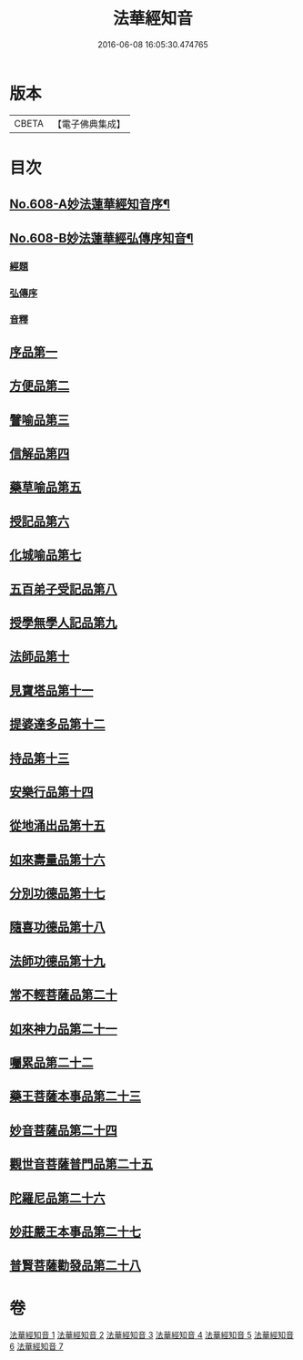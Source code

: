 #+TITLE: 法華經知音 
#+DATE: 2016-06-08 16:05:30.474765

* 版本
 |     CBETA|【電子佛典集成】|

* 目次
** [[file:KR6d0074_001.txt::001-0338a1][No.608-A妙法蓮華經知音序¶]]
** [[file:KR6d0074_001.txt::001-0339a15][No.608-B妙法蓮華經弘傳序知音¶]]
*** [[file:KR6d0074_001.txt::001-0339a17][經題]]
*** [[file:KR6d0074_001.txt::001-0341c2][弘傳序]]
*** [[file:KR6d0074_001.txt::001-0346a15][音釋]]
** [[file:KR6d0074_001.txt::001-0346b3][序品第一]]
** [[file:KR6d0074_001.txt::001-0357a19][方便品第二]]
** [[file:KR6d0074_002.txt::002-0372b3][譬喻品第三]]
** [[file:KR6d0074_002.txt::002-0386a11][信解品第四]]
** [[file:KR6d0074_003.txt::003-0394a18][藥草喻品第五]]
** [[file:KR6d0074_003.txt::003-0401a10][授記品第六]]
** [[file:KR6d0074_003.txt::003-0402b1][化城喻品第七]]
** [[file:KR6d0074_004.txt::004-0410b9][五百弟子受記品第八]]
** [[file:KR6d0074_004.txt::004-0414b4][授學無學人記品第九]]
** [[file:KR6d0074_004.txt::004-0415b18][法師品第十]]
** [[file:KR6d0074_004.txt::004-0420c16][見寶塔品第十一]]
** [[file:KR6d0074_004.txt::004-0426a11][提婆達多品第十二]]
** [[file:KR6d0074_004.txt::004-0429a22][持品第十三]]
** [[file:KR6d0074_005.txt::005-0431a3][安樂行品第十四]]
** [[file:KR6d0074_005.txt::005-0436c5][從地涌出品第十五]]
** [[file:KR6d0074_005.txt::005-0441b9][如來壽量品第十六]]
** [[file:KR6d0074_005.txt::005-0445a19][分別功德品第十七]]
** [[file:KR6d0074_006.txt::006-0448c4][隨喜功德品第十八]]
** [[file:KR6d0074_006.txt::006-0449c10][法師功德品第十九]]
** [[file:KR6d0074_006.txt::006-0451c10][常不輕菩薩品第二十]]
** [[file:KR6d0074_006.txt::006-0453b15][如來神力品第二十一]]
** [[file:KR6d0074_006.txt::006-0456b6][囑累品第二十二]]
** [[file:KR6d0074_006.txt::006-0457b4][藥王菩薩本事品第二十三]]
** [[file:KR6d0074_007.txt::007-0460c3][妙音菩薩品第二十四]]
** [[file:KR6d0074_007.txt::007-0464a2][觀世音菩薩普門品第二十五]]
** [[file:KR6d0074_007.txt::007-0469b4][陀羅尼品第二十六]]
** [[file:KR6d0074_007.txt::007-0470c14][妙莊嚴王本事品第二十七]]
** [[file:KR6d0074_007.txt::007-0473c9][普賢菩薩勸發品第二十八]]

* 卷
[[file:KR6d0074_001.txt][法華經知音 1]]
[[file:KR6d0074_002.txt][法華經知音 2]]
[[file:KR6d0074_003.txt][法華經知音 3]]
[[file:KR6d0074_004.txt][法華經知音 4]]
[[file:KR6d0074_005.txt][法華經知音 5]]
[[file:KR6d0074_006.txt][法華經知音 6]]
[[file:KR6d0074_007.txt][法華經知音 7]]

